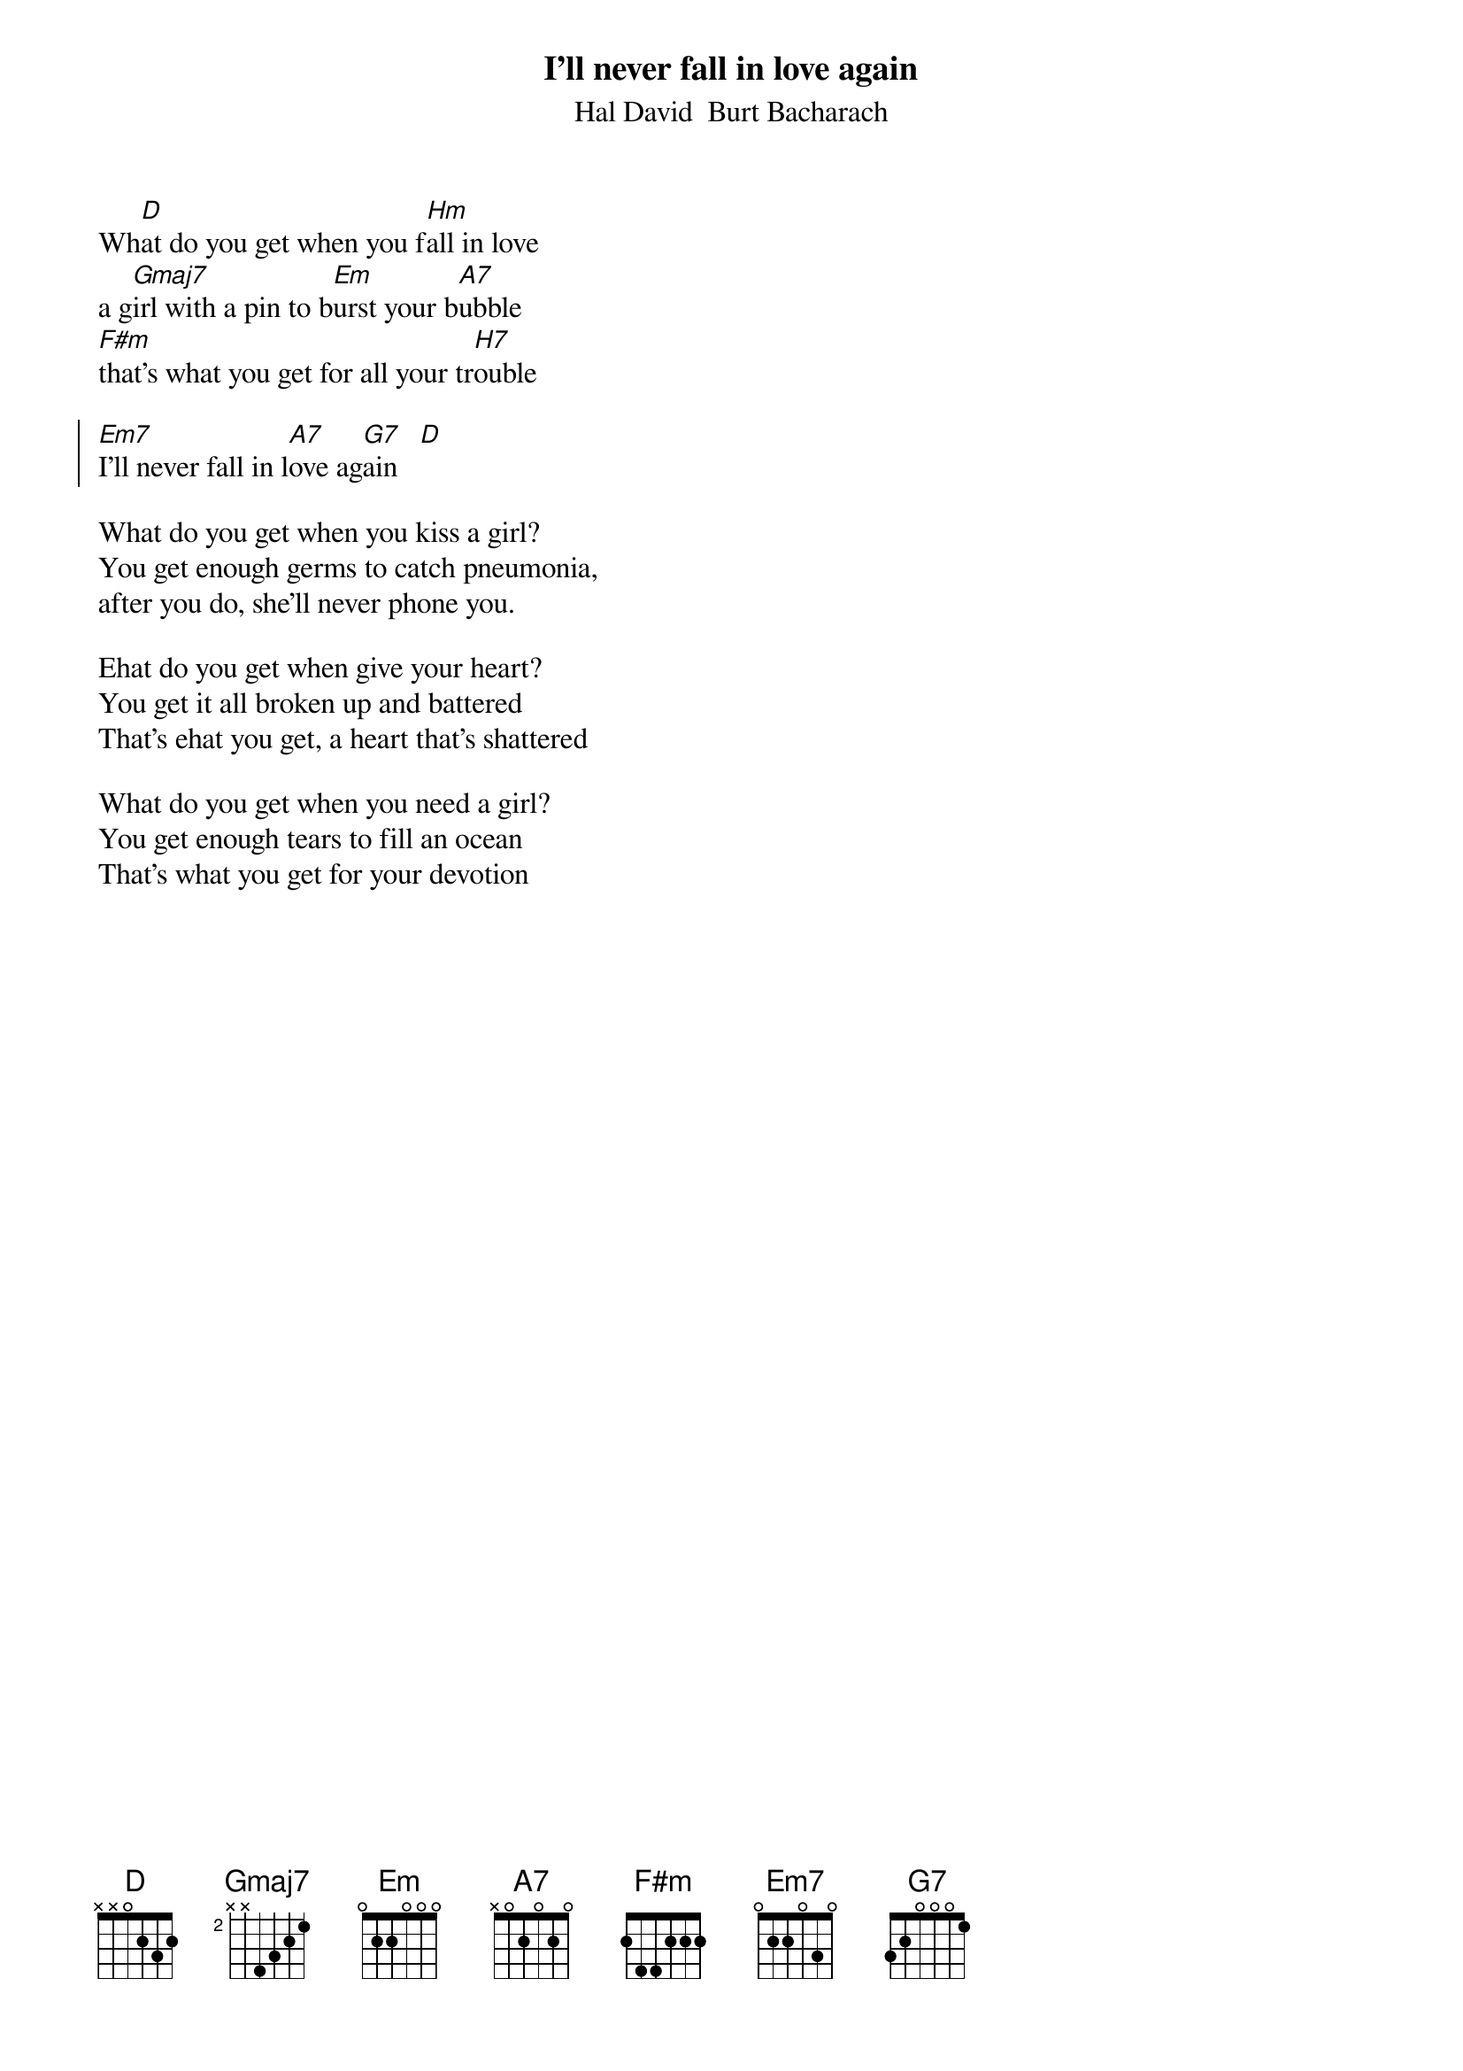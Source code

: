 {t:I'll never fall in love again}
{st:Hal David  Burt Bacharach}
#
Wh[D]at do you get when you f[Hm]all in love
a g[Gmaj7]irl with a pin to b[Em]urst your b[A7]ubble
[F#m]that's what you get for all your tr[H7]ouble

{soc}
[Em7]I'll never fall in l[A7]ove ag[G7]ain   [D]
{eoc}

What do you get when you kiss a girl?
You get enough germs to catch pneumonia, 
after you do, she'll never phone you.

Ehat do you get when give your heart?
You get it all broken up and battered
That's ehat you get, a heart that's shattered

What do you get when you need a girl?
You get enough tears to fill an ocean
That's what you get for your devotion

